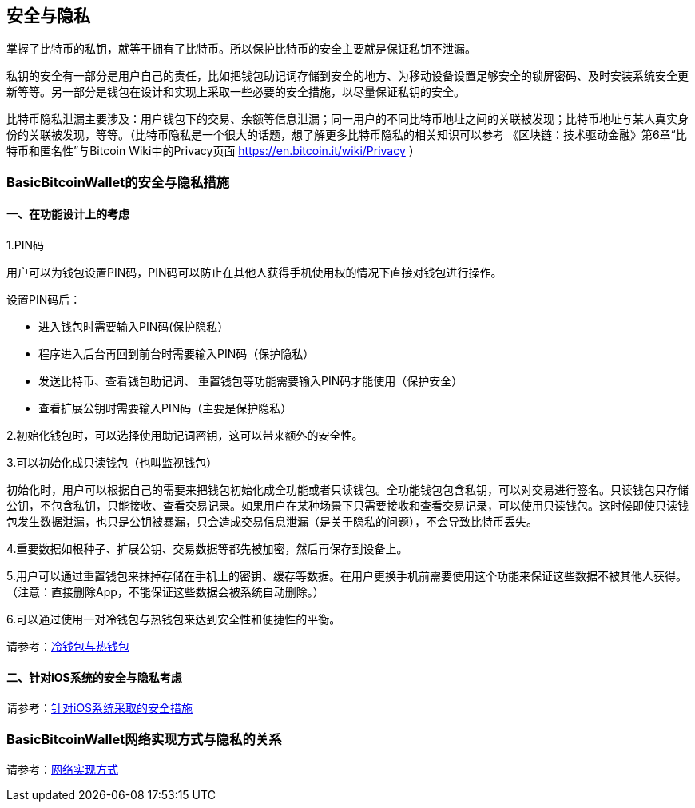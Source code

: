 == 安全与隐私

掌握了比特币的私钥，就等于拥有了比特币。所以保护比特币的安全主要就是保证私钥不泄漏。

私钥的安全有一部分是用户自己的责任，比如把钱包助记词存储到安全的地方、为移动设备设置足够安全的锁屏密码、及时安装系统安全更新等等。另一部分是钱包在设计和实现上采取一些必要的安全措施，以尽量保证私钥的安全。

比特币隐私泄漏主要涉及：用户钱包下的交易、余额等信息泄漏；同一用户的不同比特币地址之间的关联被发现；比特币地址与某人真实身份的关联被发现，等等。（比特币隐私是一个很大的话题，想了解更多比特币隐私的相关知识可以参考
《区块链：技术驱动金融》第6章“比特币和匿名性”与Bitcoin
Wiki中的Privacy页面 https://en.bitcoin.it/wiki/Privacy ）

=== BasicBitcoinWallet的安全与隐私措施

==== 一、在功能设计上的考虑

1.PIN码

用户可以为钱包设置PIN码，PIN码可以防止在其他人获得手机使用权的情况下直接对钱包进行操作。

设置PIN码后：

* 进入钱包时需要输入PIN码(保护隐私）

* 程序进入后台再回到前台时需要输入PIN码（保护隐私）

* 发送比特币、查看钱包助记词、
重置钱包等功能需要输入PIN码才能使用（保护安全）

* 查看扩展公钥时需要输入PIN码（主要是保护隐私）

2.初始化钱包时，可以选择使用助记词密钥，这可以带来额外的安全性。

3.可以初始化成只读钱包（也叫监视钱包）

初始化时，用户可以根据自己的需要来把钱包初始化成全功能或者只读钱包。全功能钱包包含私钥，可以对交易进行签名。只读钱包只存储公钥，不包含私钥，只能接收、查看交易记录。如果用户在某种场景下只需要接收和查看交易记录，可以使用只读钱包。这时候即使只读钱包发生数据泄漏，也只是公钥被暴漏，只会造成交易信息泄漏（是关于隐私的问题），不会导致比特币丢失。

4.重要数据如根种子、扩展公钥、交易数据等都先被加密，然后再保存到设备上。

5.用户可以通过重置钱包来抹掉存储在手机上的密钥、缓存等数据。在用户更换手机前需要使用这个功能来保证这些数据不被其他人获得。（注意：直接删除App，不能保证这些数据会被系统自动删除。）

6.可以通过使用一对冷钱包与热钱包来达到安全性和便捷性的平衡。

请参考：link:ColdAndHotWallet.adoc[冷钱包与热钱包]

==== 二、针对iOS系统的安全与隐私考虑

请参考：link:iOSRelatedSecurity.adoc[针对iOS系统采取的安全措施]

=== BasicBitcoinWallet网络实现方式与隐私的关系

请参考：link:NetworkConsiderations.adoc[网络实现方式 ]


